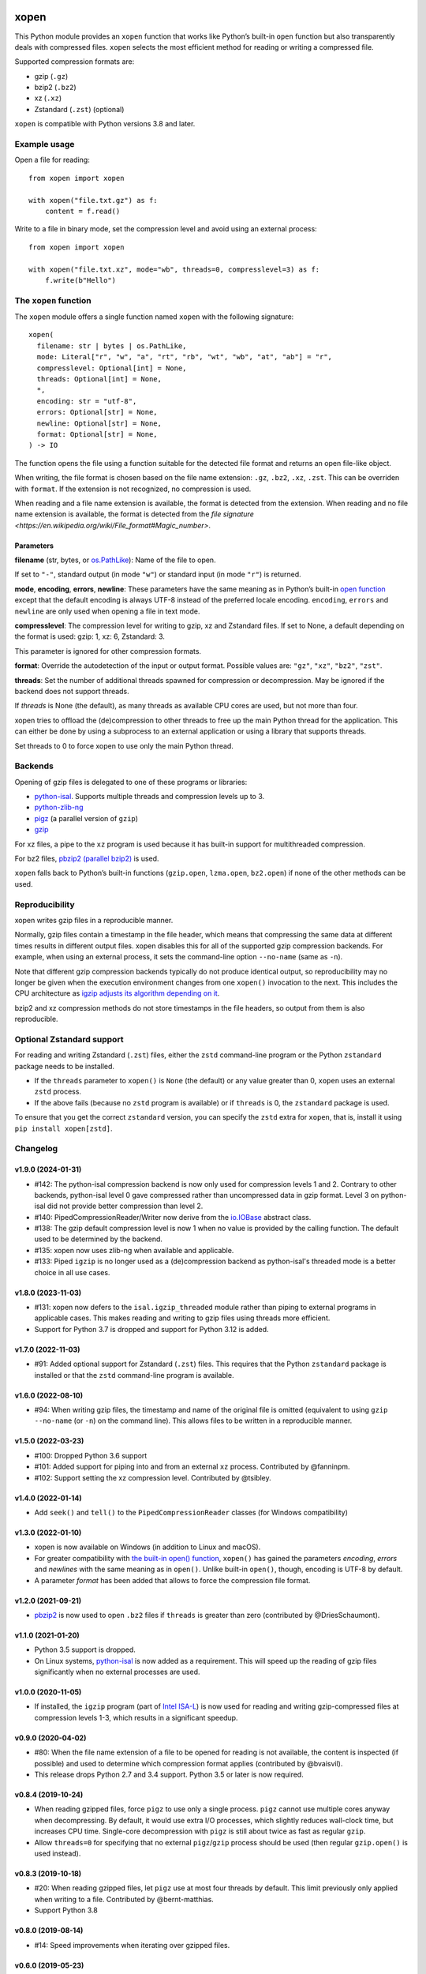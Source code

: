 .. image:: https://github.com/pycompression/xopen/workflows/CI/badge.svg
  :target: https://github.com/pycompression/xopen
  :alt:

.. image:: https://img.shields.io/pypi/v/xopen.svg?branch=main
  :target: https://pypi.python.org/pypi/xopen

.. image:: https://img.shields.io/conda/v/conda-forge/xopen.svg
  :target: https://anaconda.org/conda-forge/xopen
  :alt:

.. image:: https://codecov.io/gh/pycompression/xopen/branch/main/graph/badge.svg
  :target: https://codecov.io/gh/pycompression/xopen
  :alt:

=====
xopen
=====

This Python module provides an ``xopen`` function that works like Python’s
built-in ``open`` function but also transparently deals with compressed files.
``xopen`` selects the most efficient method for reading or writing a compressed file.

Supported compression formats are:

- gzip (``.gz``)
- bzip2 (``.bz2``)
- xz (``.xz``)
- Zstandard (``.zst``) (optional)

``xopen`` is compatible with Python versions 3.8 and later.


Example usage
-------------

Open a file for reading::

    from xopen import xopen

    with xopen("file.txt.gz") as f:
        content = f.read()

Write to a file in binary mode,
set the compression level
and avoid using an external process::

    from xopen import xopen

    with xopen("file.txt.xz", mode="wb", threads=0, compresslevel=3) as f:
        f.write(b"Hello")


The ``xopen`` function
----------------------

The ``xopen`` module offers a single function named ``xopen`` with the following
signature::

  xopen(
    filename: str | bytes | os.PathLike,
    mode: Literal["r", "w", "a", "rt", "rb", "wt", "wb", "at", "ab"] = "r",
    compresslevel: Optional[int] = None,
    threads: Optional[int] = None,
    *,
    encoding: str = "utf-8",
    errors: Optional[str] = None,
    newline: Optional[str] = None,
    format: Optional[str] = None,
  ) -> IO

The function opens the file using a function suitable for the detected
file format and returns an open file-like object.

When writing, the file format is chosen based on the file name extension:
``.gz``, ``.bz2``, ``.xz``, ``.zst``. This can be overriden with ``format``.
If the extension is not recognized, no compression is used.

When reading and a file name extension is available, the format is detected
from the extension.
When reading and no file name extension is available,
the format is detected from the
`file signature <https://en.wikipedia.org/wiki/File_format#Magic_number>`.

Parameters
~~~~~~~~~~

**filename** (str, bytes, or `os.PathLike <https://docs.python.org/3/library/os.html#os.PathLike>`_):
Name of the file to open.

If set to ``"-"``, standard output (in mode ``"w"``) or
standard input (in mode ``"r"``) is returned.

**mode**, **encoding**, **errors**, **newline**:
These parameters have the same meaning as in Python’s built-in
`open function <https://docs.python.org/3/library/functions.html#open>`_
except that the default encoding is always UTF-8 instead of the
preferred locale encoding.
``encoding``, ``errors`` and ``newline`` are only used when opening a file in text mode.

**compresslevel**:
The compression level for writing to gzip, xz and Zstandard files.
If set to None, a default depending on the format is used:
gzip: 1, xz: 6, Zstandard: 3.

This parameter is ignored for other compression formats.

**format**:
Override the autodetection of the input or output format.
Possible values are: ``"gz"``, ``"xz"``, ``"bz2"``, ``"zst"``.

**threads**:
Set the number of additional threads spawned for compression or decompression.
May be ignored if the backend does not support threads.

If *threads* is None (the default), as many threads as available CPU cores are
used, but not more than four.

xopen tries to offload the (de)compression to other threads
to free up the main Python thread for the application.
This can either be done by using a subprocess to an external application or
using a library that supports threads.

Set threads to 0 to force xopen to use only the main Python thread.


Backends
--------

Opening of gzip files is delegated to one of these programs or libraries:

* `python-isal <https://github.com/pycompression/python-isal>`_.
  Supports multiple threads and compression levels up to 3.
* `python-zlib-ng <https://github.com/pycompression/python-zlib-ng>`_
* `pigz <https://zlib.net/pigz/>`_ (a parallel version of ``gzip``)
* `gzip <https://www.gnu.org/software/gzip/>`_

For xz files, a pipe to the ``xz`` program is used because it has
built-in support for multithreaded compression.

For bz2 files, `pbzip2 (parallel bzip2) <http://compression.ca/pbzip2/>`_ is used.

``xopen`` falls back to Python’s built-in functions
(``gzip.open``, ``lzma.open``, ``bz2.open``)
if none of the other methods can be used.


Reproducibility
---------------

xopen writes gzip files in a reproducible manner.

Normally, gzip files contain a timestamp in the file header,
which means that compressing the same data at different times results in different output files.
xopen disables this for all of the supported gzip compression backends.
For example, when using an external process, it sets the command-line option
``--no-name`` (same as ``-n``).

Note that different gzip compression backends typically do not produce
identical output, so reproducibility may no longer be given when the execution environment changes
from one ``xopen()`` invocation to the next.
This includes the CPU architecture as `igzip adjusts its algorithm
depending on it <https://github.com/intel/isa-l/issues/140#issuecomment-634877966>`_.

bzip2 and xz compression methods do not store timestamps in the file headers,
so output from them is also reproducible.


Optional Zstandard support
--------------------------

For reading and writing Zstandard (``.zst``) files, either the ``zstd`` command-line
program or the Python ``zstandard`` package needs to be installed.

* If the ``threads`` parameter to ``xopen()`` is ``None`` (the default) or any value greater than 0,
  ``xopen`` uses an external ``zstd`` process.
* If the above fails (because no ``zstd`` program is available) or if ``threads`` is 0,
  the ``zstandard`` package is used.

To ensure that you get the correct ``zstandard`` version, you can specify the ``zstd`` extra for
``xopen``, that is, install it using ``pip install xopen[zstd]``.


Changelog
---------

v1.9.0 (2024-01-31)
~~~~~~~~~~~~~~~~~~~
* #142: The python-isal compression backend is now only used for compression
  levels 1 and 2. Contrary to other backends, python-isal level 0 gave
  compressed rather than uncompressed data in gzip format. Level 3 on
  python-isal did not provide better compression than level 2.
* #140: PipedCompressionReader/Writer now derive from the `io.IOBase
  <https://docs.python.org/3/library/io.html#io.IOBase>`_ abstract class.
* #138: The gzip default compression level is now 1 when no value is provided
  by the calling function. The default used to be determined by the backend.
* #135: xopen now uses zlib-ng when available and applicable.
* #133: Piped ``igzip`` is no longer used as a (de)compression backend as
  python-isal's threaded mode is a better choice in all use cases.

v1.8.0 (2023-11-03)
~~~~~~~~~~~~~~~~~~~
* #131: xopen now defers to the ``isal.igzip_threaded`` module rather than
  piping to external programs in applicable cases. This makes reading and
  writing to gzip files using threads more efficient.
* Support for Python 3.7 is dropped and support for Python 3.12 is added.

v1.7.0 (2022-11-03)
~~~~~~~~~~~~~~~~~~~

* #91: Added optional support for Zstandard (``.zst``) files.
  This requires that the Python ``zstandard`` package is installed
  or that the ``zstd`` command-line program is available.

v1.6.0 (2022-08-10)
~~~~~~~~~~~~~~~~~~~

* #94: When writing gzip files, the timestamp and name of the original
  file is omitted (equivalent to using ``gzip --no-name`` (or ``-n``) on the
  command line). This allows files to be written in a reproducible manner.

v1.5.0 (2022-03-23)
~~~~~~~~~~~~~~~~~~~

* #100: Dropped Python 3.6 support
* #101: Added support for piping into and from an external ``xz`` process. Contributed by @fanninpm.
* #102: Support setting the xz compression level. Contributed by @tsibley.

v1.4.0 (2022-01-14)
~~~~~~~~~~~~~~~~~~~

* Add ``seek()`` and ``tell()`` to the ``PipedCompressionReader`` classes
  (for Windows compatibility)

v1.3.0 (2022-01-10)
~~~~~~~~~~~~~~~~~~~

* xopen is now available on Windows (in addition to Linux and macOS).
* For greater compatibility with `the built-in open()
  function <https://docs.python.org/3/library/functions.html#open>`_,
  ``xopen()`` has gained the parameters *encoding*, *errors* and *newlines*
  with the same meaning as in ``open()``. Unlike built-in ``open()``, though,
  encoding is UTF-8 by default.
* A parameter *format* has been added that allows to force the compression
  file format.

v1.2.0 (2021-09-21)
~~~~~~~~~~~~~~~~~~~

* `pbzip2 <http://compression.ca/pbzip2/>`_ is now used to open ``.bz2`` files if
  ``threads`` is greater than zero (contributed by @DriesSchaumont).

v1.1.0 (2021-01-20)
~~~~~~~~~~~~~~~~~~~

* Python 3.5 support is dropped.
* On Linux systems, `python-isal <https://github.com/pycompression/python-isal>`_
  is now added as a requirement. This will speed up the reading of gzip files
  significantly when no external processes are used.

v1.0.0 (2020-11-05)
~~~~~~~~~~~~~~~~~~~

* If installed, the ``igzip`` program (part of
  `Intel ISA-L <https://github.com/intel/isa-l/>`_) is now used for reading
  and writing gzip-compressed files at compression levels 1-3, which results
  in a significant speedup.

v0.9.0 (2020-04-02)
~~~~~~~~~~~~~~~~~~~

* #80: When the file name extension of a file to be opened for reading is not
  available, the content is inspected (if possible) and used to determine
  which compression format applies (contributed by @bvaisvil).
* This release drops Python 2.7 and 3.4 support. Python 3.5 or later is
  now required.

v0.8.4 (2019-10-24)
~~~~~~~~~~~~~~~~~~~

* When reading gzipped files, force ``pigz`` to use only a single process.
  ``pigz`` cannot use multiple cores anyway when decompressing. By default,
  it would use extra I/O processes, which slightly reduces wall-clock time,
  but increases CPU time. Single-core decompression with ``pigz`` is still
  about twice as fast as regular ``gzip``.
* Allow ``threads=0`` for specifying that no external ``pigz``/``gzip``
  process should be used (then regular ``gzip.open()`` is used instead).

v0.8.3 (2019-10-18)
~~~~~~~~~~~~~~~~~~~

* #20: When reading gzipped files, let ``pigz`` use at most four threads by default.
  This limit previously only applied when writing to a file. Contributed by @bernt-matthias.
* Support Python 3.8

v0.8.0 (2019-08-14)
~~~~~~~~~~~~~~~~~~~

* #14: Speed improvements when iterating over gzipped files.

v0.6.0 (2019-05-23)
~~~~~~~~~~~~~~~~~~~

* For reading from gzipped files, xopen will now use a ``pigz`` subprocess.
  This is faster than using ``gzip.open``.
* Python 2 support will be dropped in one of the next releases.

v0.5.0 (2019-01-30)
~~~~~~~~~~~~~~~~~~~

* By default, pigz is now only allowed to use at most four threads. This hopefully reduces
  problems some users had with too many threads when opening many files at the same time.
* xopen now accepts pathlib.Path objects.

v0.4.0 (2019-01-07)
~~~~~~~~~~~~~~~~~~~

* Drop Python 3.3 support
* Add a ``threads`` parameter (passed on to ``pigz``)

v0.3.2 (2017-11-22)
~~~~~~~~~~~~~~~~~~~

* #6: Make multi-block bz2 work on Python 2 by using external bz2file library.

v0.3.1 (2017-11-22)
~~~~~~~~~~~~~~~~~~~

* Drop Python 2.6 support
* #5: Fix PipedGzipReader.read() not returning anything

v0.3.0 (2017-11-15)
~~~~~~~~~~~~~~~~~~~

* Add gzip compression parameter

v0.2.1 (2017-05-31)
~~~~~~~~~~~~~~~~~~~

* #3: Allow appending to bz2 and lzma files where possible

v0.1.1 (2016-12-02)
~~~~~~~~~~~~~~~~~~~

* Fix a deadlock

v0.1.0 (2016-09-09)
~~~~~~~~~~~~~~~~~~~

* Initial release

Credits
-------

The name ``xopen`` was taken from the C function of the same name in the
`utils.h file that is part of
BWA <https://github.com/lh3/bwa/blob/83662032a2192d5712996f36069ab02db82acf67/utils.h>`_.

Some ideas were taken from the `canopener project <https://github.com/selassid/canopener>`_.
If you also want to open S3 files, you may want to use that module instead.

@kyleabeauchamp contributed support for appending to files before this repository was created.


Maintainers
-----------

* Marcel Martin
* Ruben Vorderman
* See also the `full list of contributors <https://github.com/pycompression/xopen/graphs/contributors>`_.


Links
-----

* `Source code <https://github.com/pycompression/xopen/>`_
* `Report an issue <https://github.com/pycompression/xopen/issues>`_
* `Project page on PyPI (Python package index) <https://pypi.python.org/pypi/xopen/>`_
